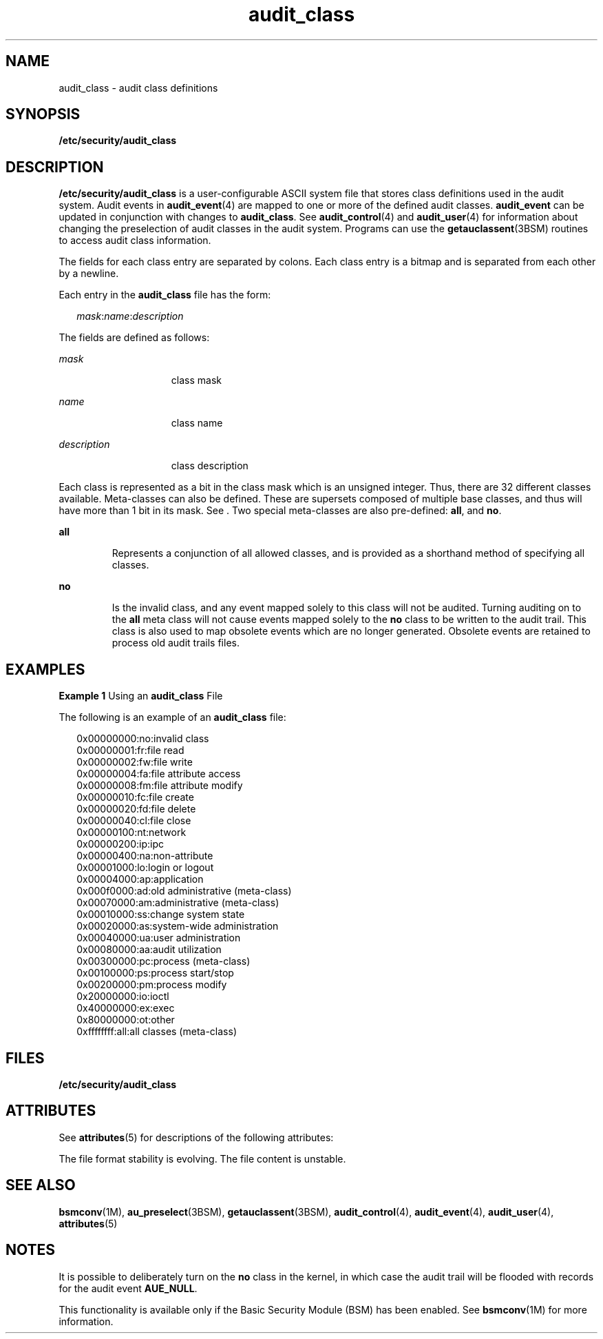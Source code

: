 '\" te
.\" CDDL HEADER START
.\"
.\" The contents of this file are subject to the terms of the
.\" Common Development and Distribution License (the "License").  
.\" You may not use this file except in compliance with the License.
.\"
.\" You can obtain a copy of the license at usr/src/OPENSOLARIS.LICENSE
.\" or http://www.opensolaris.org/os/licensing.
.\" See the License for the specific language governing permissions
.\" and limitations under the License.
.\"
.\" When distributing Covered Code, include this CDDL HEADER in each
.\" file and include the License file at usr/src/OPENSOLARIS.LICENSE.
.\" If applicable, add the following below this CDDL HEADER, with the
.\" fields enclosed by brackets "[]" replaced with your own identifying
.\" information: Portions Copyright [yyyy] [name of copyright owner]
.\"
.\" CDDL HEADER END
.\" Copyright (c) 2003, Sun Microsystems, Inc.
.TH audit_class 4 "6 Jan 2003" "SunOS 5.11" "File Formats"
.SH NAME
audit_class \- audit class definitions
.SH SYNOPSIS
.LP
.nf
\fB/etc/security/audit_class\fR
.fi

.SH DESCRIPTION
.LP
\fB/etc/security/audit_class\fR is a user-configurable ASCII system file that stores class definitions used in the audit system. Audit events in \fBaudit_event\fR(4) are mapped to one or more of the defined audit classes. \fBaudit_event\fR can be updated in conjunction with changes to \fBaudit_class\fR. See \fBaudit_control\fR(4) and \fBaudit_user\fR(4) for information about changing the preselection of audit classes in the audit
system. Programs can use the \fBgetauclassent\fR(3BSM) routines to access audit class information.
.LP
The fields for each class entry are separated by colons. Each class entry is a bitmap and is separated from each other by a newline.
.LP
Each entry in the \fBaudit_class\fR file has the form:
.sp
.in +2
.nf
\fImask\fR:\fIname\fR:\fIdescription\fR
.fi
.in -2

.LP
The fields are defined as follows:
.sp
.ne 2
.mk
.na
\fB\fImask\fR\fR
.ad
.RS 15n
.rt  
class mask
.RE

.sp
.ne 2
.mk
.na
\fB\fIname\fR\fR
.ad
.RS 15n
.rt  
class name
.RE

.sp
.ne 2
.mk
.na
\fB\fIdescription\fR\fR
.ad
.RS 15n
.rt  
class description
.RE

.LP
Each class is represented as a bit in the class mask which is an unsigned integer. Thus, there are 32 different classes available. Meta-classes can also be defined. These are supersets composed of multiple base classes, and thus will have more than 1 bit in its mask. See .
Two special meta-classes are also pre-defined: \fBall\fR, and \fBno\fR.
.sp
.ne 2
.mk
.na
\fB\fBall\fR\fR
.ad
.RS 7n
.rt  
Represents a conjunction of all allowed classes, and is provided as a shorthand method of specifying all classes.
.RE

.sp
.ne 2
.mk
.na
\fB\fBno\fR\fR
.ad
.RS 7n
.rt  
Is the invalid class, and any event mapped solely to this class will not be audited. Turning auditing on to the \fBall\fR meta class will not cause events mapped solely to the \fBno\fR class to be written to the
audit trail. This class is also used to map obsolete events which are no longer generated. Obsolete events are retained to process old audit trails files.
.RE

.SH EXAMPLES
.LP
\fBExample 1 \fRUsing an \fBaudit_class\fR File
.LP
The following is an example of an \fBaudit_class\fR file:

.sp
.in +2
.nf
0x00000000:no:invalid class
0x00000001:fr:file read
0x00000002:fw:file write
0x00000004:fa:file attribute access
0x00000008:fm:file attribute modify
0x00000010:fc:file create
0x00000020:fd:file delete
0x00000040:cl:file close
0x00000100:nt:network
0x00000200:ip:ipc
0x00000400:na:non-attribute
0x00001000:lo:login or logout
0x00004000:ap:application
0x000f0000:ad:old administrative (meta-class)
0x00070000:am:administrative (meta-class)
0x00010000:ss:change system state
0x00020000:as:system-wide administration
0x00040000:ua:user administration
0x00080000:aa:audit utilization
0x00300000:pc:process (meta-class)
0x00100000:ps:process start/stop
0x00200000:pm:process modify
0x20000000:io:ioctl
0x40000000:ex:exec
0x80000000:ot:other
0xffffffff:all:all classes (meta-class)
.fi
.in -2
.sp

.SH FILES
.sp
.ne 2
.mk
.na
\fB\fB/etc/security/audit_class\fR\fR
.ad
.RS 29n
.rt  
 
.RE

.SH ATTRIBUTES
.LP
See \fBattributes\fR(5) for descriptions of the following attributes:
.sp

.sp
.TS
tab() box;
cw(2.75i) |cw(2.75i) 
lw(2.75i) |lw(2.75i) 
.
ATTRIBUTE TYPEATTRIBUTE VALUE
_
Interface Stability  See below
.TE

.LP
The file format stability is evolving. The file content is unstable.
.SH SEE ALSO
.LP
\fBbsmconv\fR(1M), \fBau_preselect\fR(3BSM), \fBgetauclassent\fR(3BSM), \fBaudit_control\fR(4), \fBaudit_event\fR(4), \fBaudit_user\fR(4), \fBattributes\fR(5)
.SH NOTES
.LP
It is possible to deliberately turn on the \fBno\fR class in the kernel, in which case the audit trail will be flooded with records for the audit event \fBAUE_NULL\fR.
.LP
This functionality is available only if the Basic Security Module (BSM) has been enabled. See \fBbsmconv\fR(1M) for more information.
